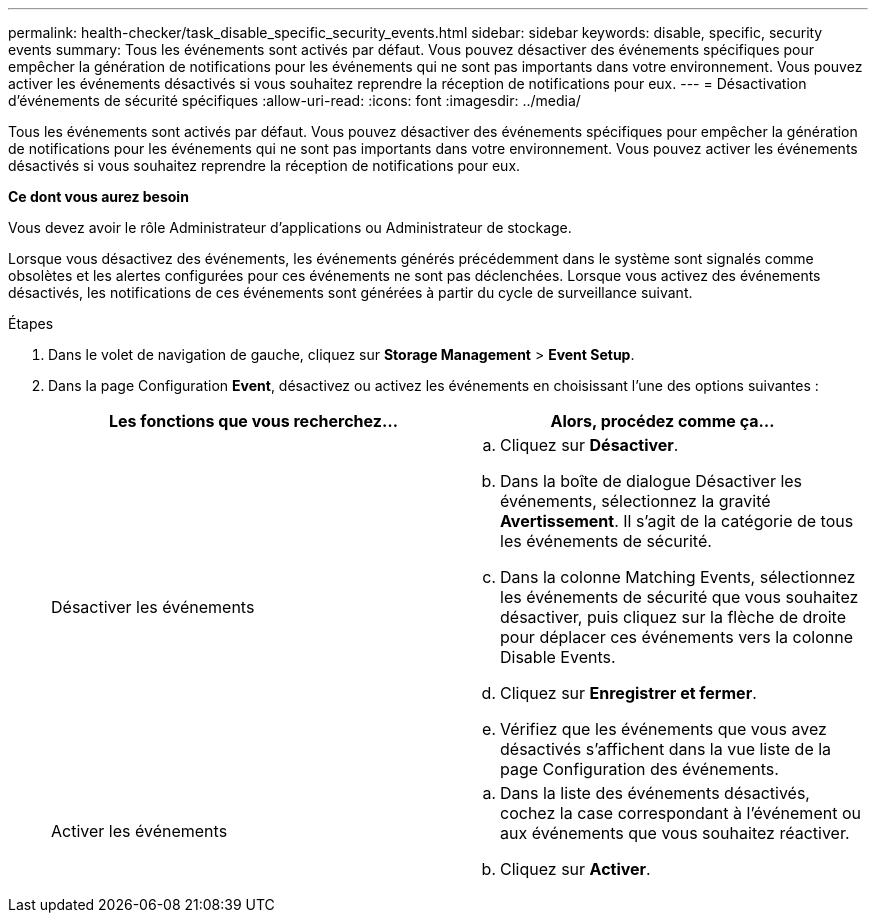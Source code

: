 ---
permalink: health-checker/task_disable_specific_security_events.html 
sidebar: sidebar 
keywords: disable, specific, security events 
summary: Tous les événements sont activés par défaut. Vous pouvez désactiver des événements spécifiques pour empêcher la génération de notifications pour les événements qui ne sont pas importants dans votre environnement. Vous pouvez activer les événements désactivés si vous souhaitez reprendre la réception de notifications pour eux. 
---
= Désactivation d'événements de sécurité spécifiques
:allow-uri-read: 
:icons: font
:imagesdir: ../media/


[role="lead"]
Tous les événements sont activés par défaut. Vous pouvez désactiver des événements spécifiques pour empêcher la génération de notifications pour les événements qui ne sont pas importants dans votre environnement. Vous pouvez activer les événements désactivés si vous souhaitez reprendre la réception de notifications pour eux.

*Ce dont vous aurez besoin*

Vous devez avoir le rôle Administrateur d'applications ou Administrateur de stockage.

Lorsque vous désactivez des événements, les événements générés précédemment dans le système sont signalés comme obsolètes et les alertes configurées pour ces événements ne sont pas déclenchées. Lorsque vous activez des événements désactivés, les notifications de ces événements sont générées à partir du cycle de surveillance suivant.

.Étapes
. Dans le volet de navigation de gauche, cliquez sur *Storage Management* > *Event Setup*.
. Dans la page Configuration *Event*, désactivez ou activez les événements en choisissant l'une des options suivantes :
+
[cols="2*"]
|===
| Les fonctions que vous recherchez... | Alors, procédez comme ça... 


 a| 
Désactiver les événements
 a| 
.. Cliquez sur *Désactiver*.
.. Dans la boîte de dialogue Désactiver les événements, sélectionnez la gravité *Avertissement*. Il s'agit de la catégorie de tous les événements de sécurité.
.. Dans la colonne Matching Events, sélectionnez les événements de sécurité que vous souhaitez désactiver, puis cliquez sur la flèche de droite pour déplacer ces événements vers la colonne Disable Events.
.. Cliquez sur *Enregistrer et fermer*.
.. Vérifiez que les événements que vous avez désactivés s'affichent dans la vue liste de la page Configuration des événements.




 a| 
Activer les événements
 a| 
.. Dans la liste des événements désactivés, cochez la case correspondant à l'événement ou aux événements que vous souhaitez réactiver.
.. Cliquez sur *Activer*.


|===

